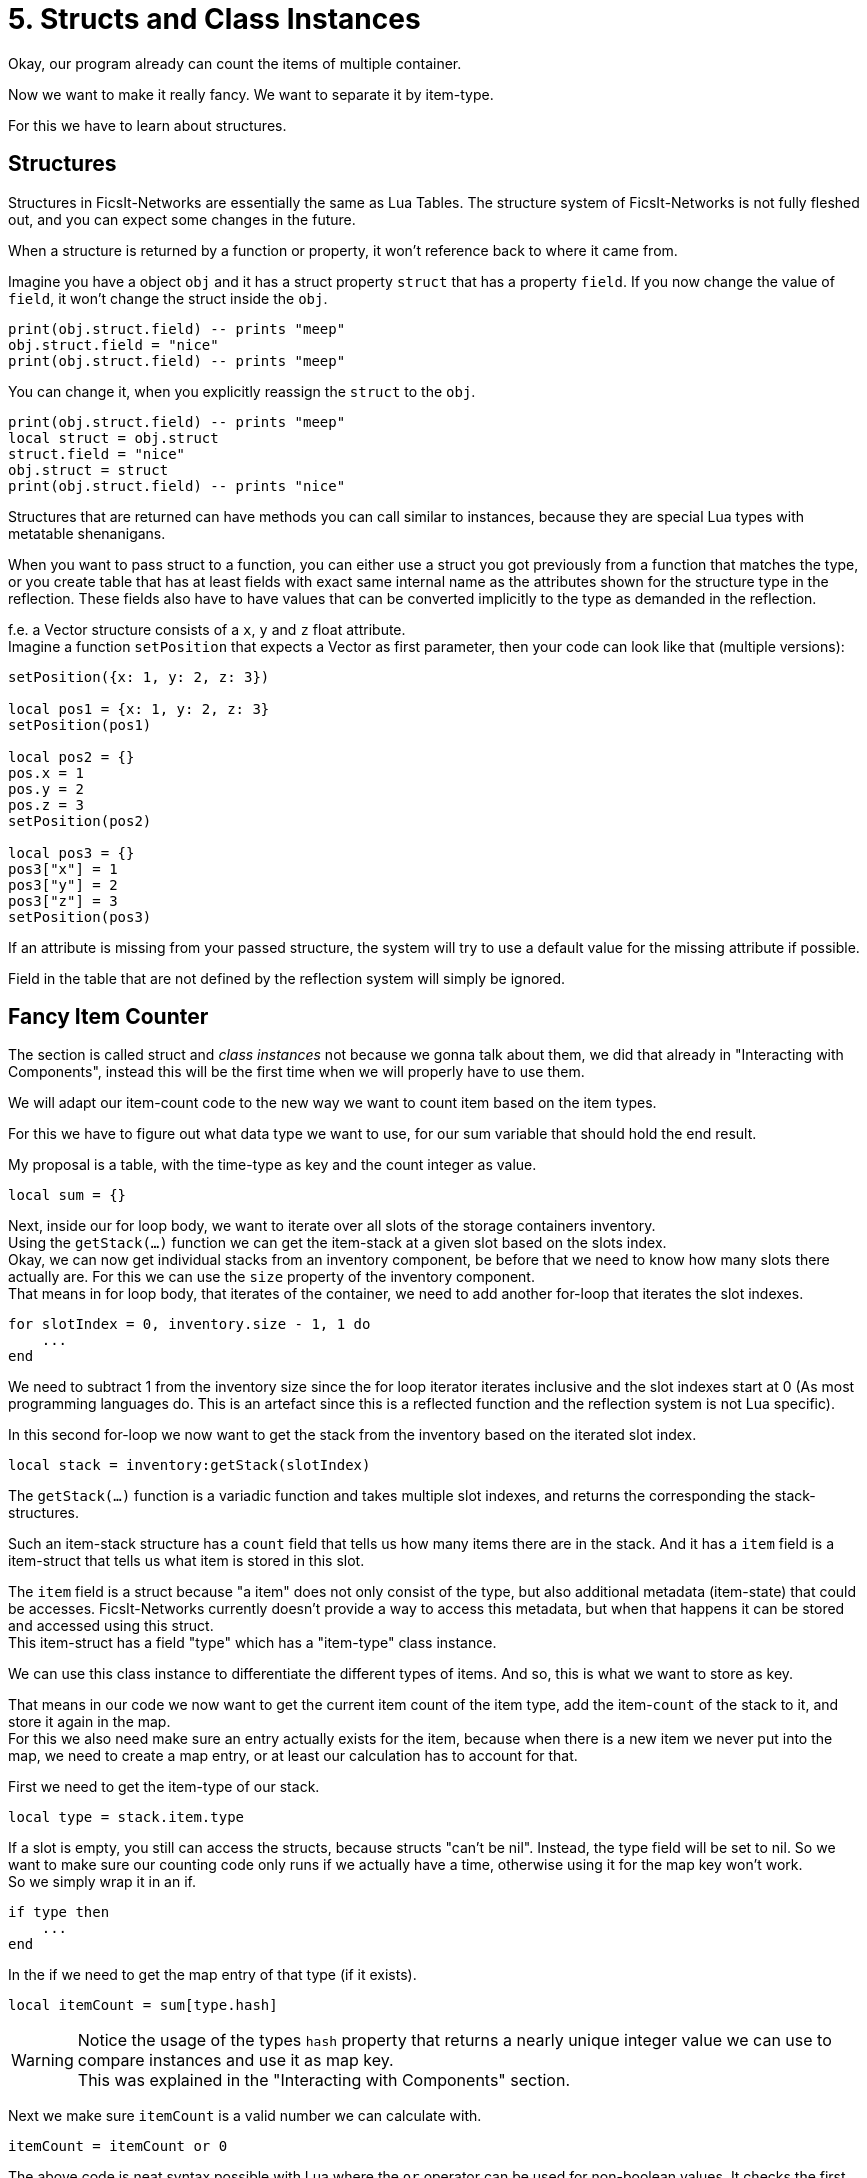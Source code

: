= 5. Structs and Class Instances

Okay, our program already can count the items of multiple container.

Now we want to make it really fancy. We want to separate it by item-type.

For this we have to learn about structures.

== Structures

Structures in FicsIt-Networks are essentially the same as Lua Tables.
The structure system of FicsIt-Networks is not fully fleshed out,
and you can expect some changes in the future.

When a structure is returned by a function or property,
it won't reference back to where it came from.

Imagine you have a object `obj` and it has a struct property `struct`
that has a property `field`.
If you now change the value of `field`, it won't change the struct inside the `obj`.
[source,lua]
print(obj.struct.field) -- prints "meep"
obj.struct.field = "nice"
print(obj.struct.field) -- prints "meep"

You can change it, when you explicitly reassign the `struct` to the `obj`.
[source,lua]
print(obj.struct.field) -- prints "meep"
local struct = obj.struct
struct.field = "nice"
obj.struct = struct
print(obj.struct.field) -- prints "nice"

Structures that are returned can have methods you can call similar to instances,
because they are special Lua types with metatable shenanigans.

When you want to pass struct to a function,
you can either use a struct you got previously from a function that matches the type,
or you create table that has at least fields with exact same internal name
as the attributes shown for the structure type in the reflection.
These fields also have to have values that can be converted implicitly
to the type as demanded in the reflection.

f.e. a Vector structure consists of a `x`, `y` and `z` float attribute. +
Imagine a function `setPosition` that expects a Vector as first parameter,
then your code can look like that (multiple versions):
[source,lua]
----
setPosition({x: 1, y: 2, z: 3})

local pos1 = {x: 1, y: 2, z: 3}
setPosition(pos1)

local pos2 = {}
pos.x = 1
pos.y = 2
pos.z = 3
setPosition(pos2)

local pos3 = {}
pos3["x"] = 1
pos3["y"] = 2
pos3["z"] = 3
setPosition(pos3)
----
If an attribute is missing from your passed structure,
the system will try to use a default value for the missing attribute if possible.

Field in the table that are not defined by the reflection system will simply be ignored.

== Fancy Item Counter
The section is called struct and _class instances_ not because we gonna talk about
them, we did that already in "Interacting with Components",
instead this will be the first time when we will properly have to use them.

We will adapt our item-count code to the new way we want to count item based
on the item types.

For this we have to figure out what data type we want to use,
for our sum variable that should hold the end result.

My proposal is a table, with the time-type as key and the count integer as value.
[source,lua]
local sum = {}

Next, inside our for loop body, we want to iterate over all slots
of the storage containers inventory. +
Using the `getStack(...)` function we can get the item-stack at a given slot
based on the slots index. +
Okay, we can now get individual stacks from an inventory component,
be before that we need to know how many slots there actually are.
For this we can use the `size` property of the inventory component. +
That means in for loop body, that iterates of the container,
we need to add another for-loop that iterates the slot indexes.
[source,lua]
for slotIndex = 0, inventory.size - 1, 1 do
    ...
end

We need to subtract 1 from the inventory size since the for loop iterator iterates inclusive and the slot indexes start at 0 (As most programming languages do.
This is an artefact since this is a reflected function and the reflection system
is not Lua specific).

In this second for-loop we now want to get the stack from the inventory
based on the iterated slot index.
[source,lua]
local stack = inventory:getStack(slotIndex)

The `getStack(...)` function is a variadic function and takes multiple slot indexes,
and returns the corresponding the stack-structures.

Such an item-stack structure has a `count` field that tells us
how many items there are in the stack.
And it has a `item` field is a item-struct that tells us what item is stored in this slot.

The `item` field is a struct because "a item" does not only consist of the type,
but also additional metadata (item-state) that could be accesses.
FicsIt-Networks currently doesn't provide a way to access this metadata,
but when that happens it can be stored and accessed using this struct. +
This item-struct has a field "type" which has a "item-type" class instance.

We can use this class instance to differentiate the different types of items.
And so, this is what we want to store as key.

That means in our code we now want to get the current item count of the item type,
add the item-`count` of the stack to it, and store it again in the map. +
For this we also need make sure an entry actually exists for the item,
because when there is a new item we never put into the map, we need to create
a map entry, or at least our calculation has to account for that.

First we need to get the item-type of our stack.
[source,lua]
local type = stack.item.type

If a slot is empty, you still can access the structs, because structs "can't be nil".
Instead, the type field will be set to nil.
So we want to make sure our counting code only runs if we actually have a time, otherwise using it for the map key won't work. +
So we simply wrap it in an if.
[source,lua]
if type then
    ...
end

In the if we need to get the map entry of that type (if it exists).
[source,lua]
local itemCount = sum[type.hash]

[WARNING]
====
Notice the usage of the types `hash` property that returns a nearly unique integer
value we can use to compare instances and use it as map key. +
This was explained in the "Interacting with Components" section.
====

Next we make sure `itemCount` is a valid number we can calculate with.
[source,lua]
itemCount = itemCount or 0

The above code is neat syntax possible with Lua where the `or` operator
can be used for non-boolean values.
It checks the first value if it is implicitly false (the case with `nil` or 0)
and if that is the case, returns the other value, otherwise it returns the first value.

Now we simply add our stack item count to the `itemCount`.
[source,lua]
itemCount = itemCount + stack.count

Followed by setting/adding the map entry to the new itemCount.
[source,lua]
sum[type.hash] = itemCount

With this we should have our "counting logic". +
Last thing we need to do, is to iterate over our map,
and print the info to the console.

For this we first use the Lua `pair` function and a for each loop
to iterate over the map.
[source,lua]
for typeHash, count in pairs(sum) do
    ...
end

In the body we use the all well known `print` Function to print some text and the count.
[source,lua]
print("Item " .. count .. "x")

This code works, but it doesn't really help, because we don't
know how many items there of a given type. +
For this we need to make second map, where we store the actual class instance
as value and its hash as key.
[source,lua]
local types = {}

And were we change the item-count map entry,
we simply change/create the types map entry to the actual type.
[source,lua]
types[type.hash] = type

Now we just need to additionally print the name of the type associated with the
with item-count entry in the sum map. +
We can rely on the hash for this, since the keys in the two maps are the same. +
TO get the name of the type, we simply can now access the `name` field of the item-types class instance.

[source,lua]
print("Item '" .. types[typeHash].name .. "' " .. count .. "x")

So our end-result should look something like:
[source,lua]
----
local containerIDs = component.findComponent(findClass("FGBuildableStorage"))
local containers = component.proxy(containerIDs)

local sum = {}
local types = {}
for _, container in ipairs(containers) do
    local inventory = container:getInventories()[1]
    for slotIndex = 0, inventory.size - 1, 1 do
        local stack = inventory:getStack(slotIndex)
        local type = stack.item.type

        if type then
            local itemCount = sum[type.hash]
            itemCount = itemCount or 0
            itemCount = itemCount + stack.count
            sum[type.hash] = itemCount
            types[type.hash] = type
        end
    end
end

for typeHash, count in pairs(sum) do
    print("Item \"" .. types[typeHash].name .. "\" " .. count .. "x")
end
----

If we run this code now,
we should be able to check our storage of items in the computer console easily.

Be aware since this is already a fair bit of code,
there are things you could do differently to get the same.
It is also not the most optimized code, but its good enough for us.
